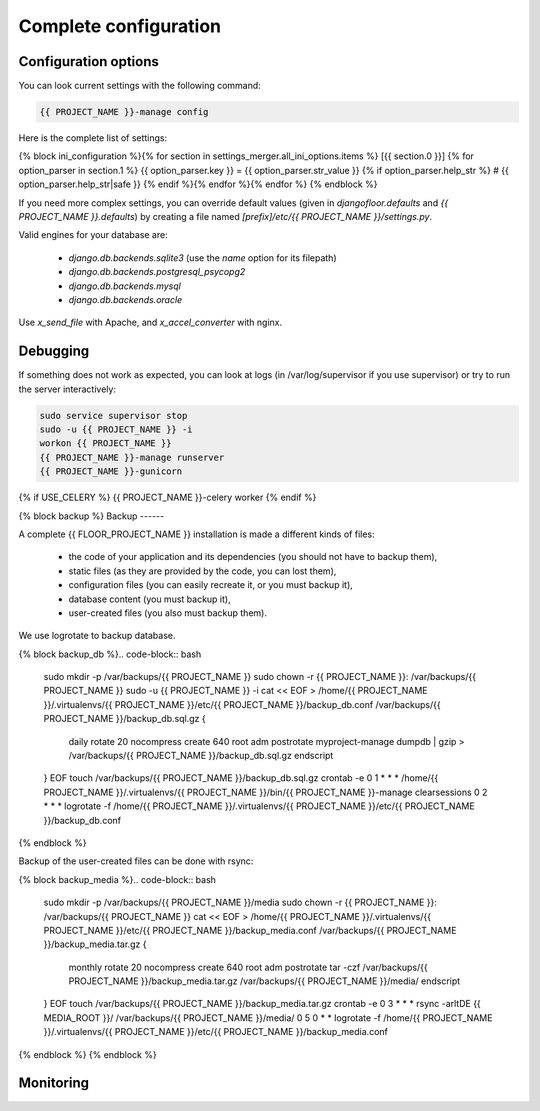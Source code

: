 Complete configuration
======================


Configuration options
---------------------

You can look current settings with the following command:

.. code-block:: bash

    {{ PROJECT_NAME }}-manage config

Here is the complete list of settings:

.. code-block:: ini

{% block ini_configuration %}{% for section in settings_merger.all_ini_options.items %}  [{{ section.0 }}]
{% for option_parser in section.1 %}  {{ option_parser.key }} = {{ option_parser.str_value }}
{% if option_parser.help_str %}  # {{ option_parser.help_str|safe }}
{% endif %}{% endfor %}{% endfor %}
{% endblock %}

If you need more complex settings, you can override default values (given in `djangofloor.defaults` and
`{{ PROJECT_NAME }}.defaults`) by creating a file named `[prefix]/etc/{{ PROJECT_NAME }}/settings.py`.

Valid engines for your database are:

  - `django.db.backends.sqlite3` (use the `name` option for its filepath)
  - `django.db.backends.postgresql_psycopg2`
  - `django.db.backends.mysql`
  - `django.db.backends.oracle`

Use `x_send_file` with Apache, and `x_accel_converter` with nginx.

Debugging
---------

If something does not work as expected, you can look at logs (in /var/log/supervisor if you use supervisor)
or try to run the server interactively:

.. code-block:: bash

  sudo service supervisor stop
  sudo -u {{ PROJECT_NAME }} -i
  workon {{ PROJECT_NAME }}
  {{ PROJECT_NAME }}-manage runserver
  {{ PROJECT_NAME }}-gunicorn
{% if USE_CELERY %}  {{ PROJECT_NAME }}-celery worker
{% endif %}

{% block backup %}
Backup
------

A complete {{ FLOOR_PROJECT_NAME }} installation is made a different kinds of files:

    * the code of your application and its dependencies (you should not have to backup them),
    * static files (as they are provided by the code, you can lost them),
    * configuration files (you can easily recreate it, or you must backup it),
    * database content (you must backup it),
    * user-created files (you also must backup them).

We use logrotate to backup database.

{% block backup_db %}.. code-block:: bash

  sudo mkdir -p /var/backups/{{ PROJECT_NAME }}
  sudo chown -r {{ PROJECT_NAME }}: /var/backups/{{ PROJECT_NAME }}
  sudo -u {{ PROJECT_NAME }} -i
  cat << EOF > /home/{{ PROJECT_NAME }}/.virtualenvs/{{ PROJECT_NAME }}/etc/{{ PROJECT_NAME }}/backup_db.conf
  /var/backups/{{ PROJECT_NAME }}/backup_db.sql.gz {
    daily
    rotate 20
    nocompress
    create 640 root adm
    postrotate
    myproject-manage dumpdb | gzip > /var/backups/{{ PROJECT_NAME }}/backup_db.sql.gz
    endscript
  }
  EOF
  touch /var/backups/{{ PROJECT_NAME }}/backup_db.sql.gz
  crontab -e
  0 1 * * * /home/{{ PROJECT_NAME }}/.virtualenvs/{{ PROJECT_NAME }}/bin/{{ PROJECT_NAME }}-manage clearsessions
  0 2 * * * logrotate -f /home/{{ PROJECT_NAME }}/.virtualenvs/{{ PROJECT_NAME }}/etc/{{ PROJECT_NAME }}/backup_db.conf
{% endblock %}

Backup of the user-created files can be done with rsync:

{% block backup_media %}.. code-block:: bash

  sudo mkdir -p /var/backups/{{ PROJECT_NAME }}/media
  sudo chown -r {{ PROJECT_NAME }}: /var/backups/{{ PROJECT_NAME }}
  cat << EOF > /home/{{ PROJECT_NAME }}/.virtualenvs/{{ PROJECT_NAME }}/etc/{{ PROJECT_NAME }}/backup_media.conf
  /var/backups/{{ PROJECT_NAME }}/backup_media.tar.gz {
    monthly
    rotate 20
    nocompress
    create 640 root adm
    postrotate
    tar -czf /var/backups/{{ PROJECT_NAME }}/backup_media.tar.gz /var/backups/{{ PROJECT_NAME }}/media/
    endscript
  }
  EOF
  touch /var/backups/{{ PROJECT_NAME }}/backup_media.tar.gz
  crontab -e
  0 3 * * * rsync -arltDE {{ MEDIA_ROOT }}/ /var/backups/{{ PROJECT_NAME }}/media/
  0 5 0 * * logrotate -f /home/{{ PROJECT_NAME }}/.virtualenvs/{{ PROJECT_NAME }}/etc/{{ PROJECT_NAME }}/backup_media.conf
{% endblock %}
{% endblock %}

Monitoring
----------
